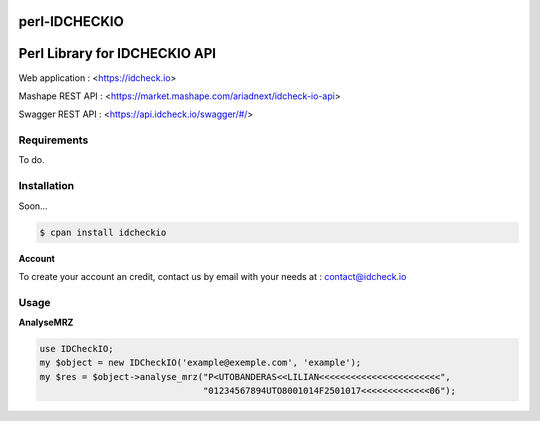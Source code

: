 perl-IDCHECKIO                                                                      
================
Perl Library for IDCHECKIO API
================================

.. image:: https://www.idcheck.io/content/uploads/sites/2/2015/12/tick_mark.png

Web application : <https://idcheck.io>

Mashape REST API : <https://market.mashape.com/ariadnext/idcheck-io-api>

Swagger REST API : <https://api.idcheck.io/swagger/#/>

Requirements
------------

To do.

Installation
------------

Soon...

.. code-block:: bash

    $ cpan install idcheckio

**Account**

To create your account an credit, contact us by email with your needs at : contact@idcheck.io

Usage
-----
**AnalyseMRZ**

.. code-block:: perl

    use IDCheckIO;
    my $object = new IDCheckIO('example@exemple.com', 'example');
    my $res = $object->analyse_mrz("P<UTOBANDERAS<<LILIAN<<<<<<<<<<<<<<<<<<<<<<<",
                                   "01234567894UTO8001014F2501017<<<<<<<<<<<<<06");

